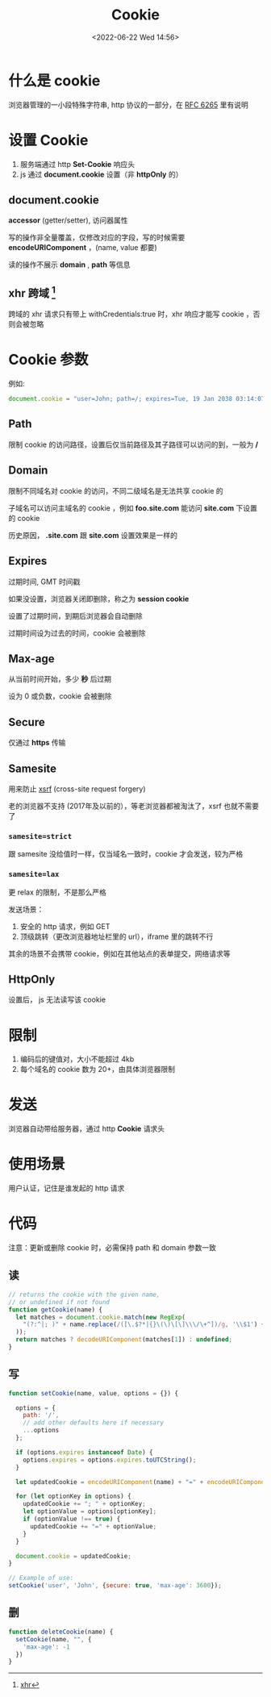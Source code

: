 #+TITLE: Cookie
#+DATE:<2022-06-22 Wed 14:56>
#+FILETAGS: network browser

* 什么是 cookie

浏览器管理的一小段特殊字符串, http 协议的一部分，在  [[https://datatracker.ietf.org/doc/html/rfc6265][RFC 6265]]  里有说明

* 设置 Cookie

1. 服务端通过 http *Set-Cookie* 响应头
2. js 通过 *document.cookie* 设置（非 *httpOnly* 的）

** document.cookie

*accessor* (getter/setter), 访问器属性

写的操作非全量覆盖，仅修改对应的字段，写的时候需要 *encodeURIComponent* ，(name, value 都要)

读的操作不展示 *domain* , *path* 等信息

** xhr 跨域 [fn:1]

跨域的 xhr 请求只有带上 withCredentials:true 时，xhr 响应才能写 cookie ，否则会被忽略

* Cookie 参数

例如:

#+begin_src js
document.cookie = "user=John; path=/; expires=Tue, 19 Jan 2038 03:14:07 GMT; domain=.foo.com; max-age=0; secure; samesite=lax; httpOnly"
#+end_src

** Path

限制 cookie 的访问路径，设置后仅当前路径及其子路径可以访问的到，一般为  */*


** Domain

限制不同域名对 cookie 的访问，不同二级域名是无法共享 cookie 的

子域名可以访问主域名的 cookie ，例如 *foo.site.com* 能访问 *site.com* 下设置的 cookie

历史原因， *.site.com*  跟 *site.com* 设置效果是一样的

** Expires

过期时间, GMT 时间戳

如果没设置，浏览器关闭即删除，称之为 *session cookie*

设置了过期时间，到期后浏览器会自动删除

过期时间设为过去的时间，cookie 会被删除

** Max-age

从当前时间开始，多少 *秒* 后过期

设为 0 或负数，cookie 会被删除

** Secure

仅通过 *https* 传输

** Samesite

用来防止 [[./csrf][xsrf]] (cross-site request forgery)

老的浏览器不支持 (2017年及以前的），等老浏览器都被淘汰了，xsrf 也就不需要了

*** =samesite=strict=

跟 samesite 没给值时一样，仅当域名一致时，cookie 才会发送，较为严格

*** =samesite=lax=

更 relax 的限制，不是那么严格

发送场景：
1. 安全的 http 请求，例如 GET
2. 顶级跳转（更改浏览器地址栏里的 url），iframe 里的跳转不行

其余的场景不会携带 cookie，例如在其他站点的表单提交，网络请求等

** HttpOnly

设置后， js 无法读写该 cookie


* 限制

1. 编码后的键值对，大小不能超过 4kb
2. 每个域名的 cookie 数为 20+，由具体浏览器限制

* 发送

浏览器自动带给服务器，通过 http *Cookie* 请求头

* 使用场景

用户认证，记住是谁发起的 http 请求

* 代码

注意：更新或删除 cookie 时，必需保持 path 和 domain 参数一致

** 读
#+begin_src js
// returns the cookie with the given name,
// or undefined if not found
function getCookie(name) {
  let matches = document.cookie.match(new RegExp(
    "(?:^|; )" + name.replace(/([\.$?*|{}\(\)\[\]\\\/\+^])/g, '\\$1') + "=([^;]*)"
  ));
  return matches ? decodeURIComponent(matches[1]) : undefined;
}
#+end_src

** 写

#+begin_src js
function setCookie(name, value, options = {}) {

  options = {
    path: '/',
    // add other defaults here if necessary
    ...options
  };

  if (options.expires instanceof Date) {
    options.expires = options.expires.toUTCString();
  }

  let updatedCookie = encodeURIComponent(name) + "=" + encodeURIComponent(value);

  for (let optionKey in options) {
    updatedCookie += "; " + optionKey;
    let optionValue = options[optionKey];
    if (optionValue !== true) {
      updatedCookie += "=" + optionValue;
    }
  }

  document.cookie = updatedCookie;
}

// Example of use:
setCookie('user', 'John', {secure: true, 'max-age': 3600});
#+end_src

** 删

#+begin_src js
function deleteCookie(name) {
  setCookie(name, "", {
    'max-age': -1
  })
}
#+end_src

[fn:1] [[https://developer.mozilla.org/en-US/docs/Web/API/XMLHttpRequest/withCredentials][xhr]]

